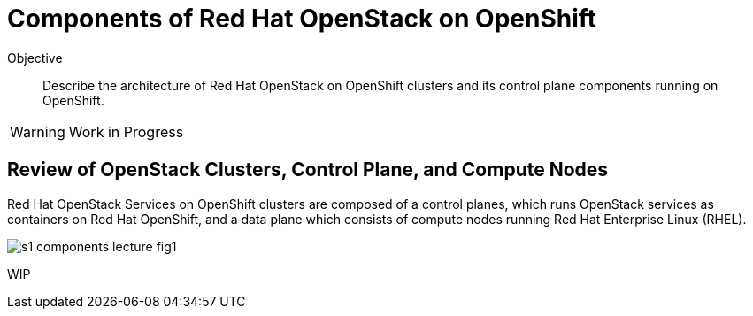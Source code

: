 = Components of Red Hat OpenStack on OpenShift

Objective::

Describe the architecture of Red Hat OpenStack on OpenShift clusters and its control plane components running on OpenShift.

WARNING: Work in Progress

== Review of OpenStack Clusters, Control Plane, and Compute Nodes

Red Hat OpenStack Services on OpenShift clusters are composed of a control planes, which runs OpenStack services as containers on Red Hat OpenShift, and a data plane which consists of compute nodes running Red Hat Enterprise Linux (RHEL).

// It is possible to refer to figures from other courses directly, but for now this is a copy of rhoso-intro/modules/ch1-intro/images/s1-rhoso-lecture-fig-2.png

image::s1-components-lecture-fig1.png[]

WIP
